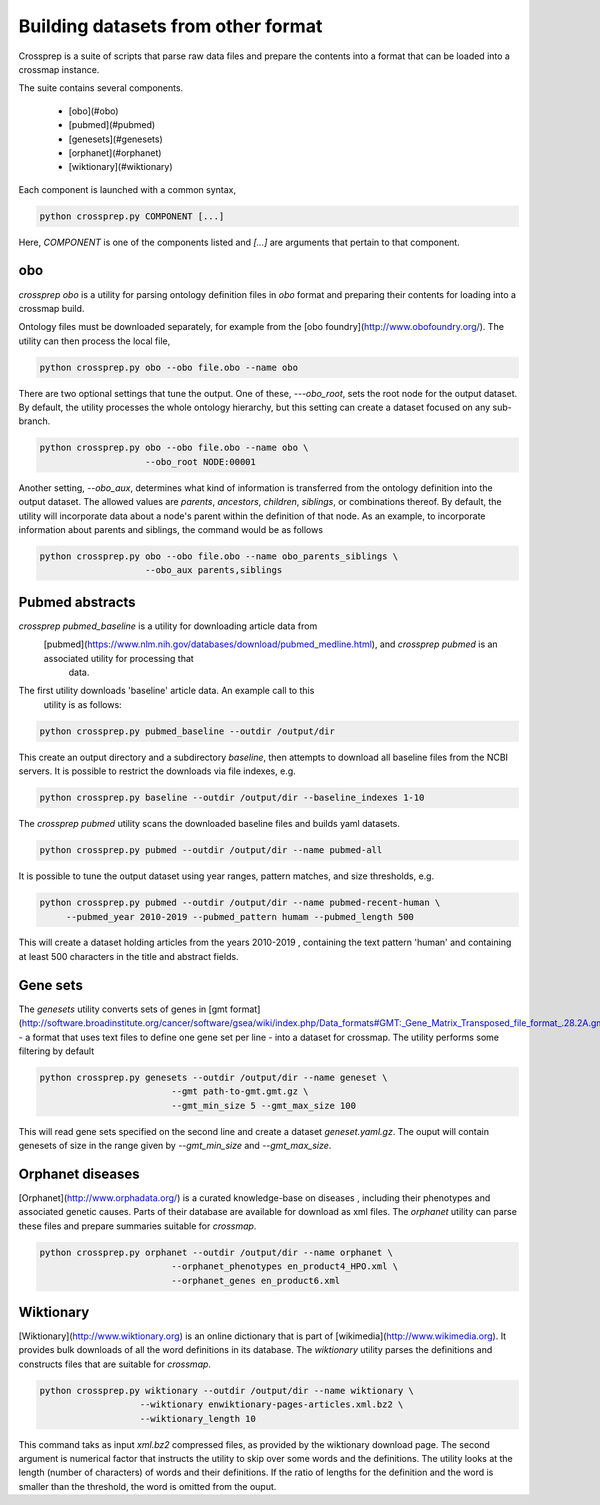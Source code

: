 Building datasets from other format
===================================

Crossprep is a suite of scripts that parse raw data files and prepare the
contents into a format that can be loaded into a crossmap instance.

The suite contains several components. 

 - [obo](#obo)
 - [pubmed](#pubmed)
 - [genesets](#genesets)
 - [orphanet](#orphanet)
 - [wiktionary](#wiktionary)
 
Each component is launched with a common syntax,

.. code:: bash

    python crossprep.py COMPONENT [...]


Here, `COMPONENT` is one of the components listed and `[...]` are arguments
that pertain to that component.



obo
~~~

`crossprep obo` is a utility for parsing ontology definition files in `obo`
format and preparing their contents for loading into a crossmap build.

Ontology files must be downloaded separately, for example from the [obo foundry](http://www.obofoundry.org/). The utility can then process the local file,

.. code:: bash

    python crossprep.py obo --obo file.obo --name obo


There are two optional settings that tune the output. One of these,
`---obo_root`, sets the root node for the output dataset. By default, the
utility processes the whole ontology hierarchy, but this setting can create
a dataset focused on any sub-branch.

.. code:: bash

    python crossprep.py obo --obo file.obo --name obo \
                        --obo_root NODE:00001

Another setting, `--obo_aux`, determines what kind of information is
transferred from the ontology definition into the output dataset. The
allowed values are `parents`, `ancestors`, `children`, `siblings`, or
combinations thereof. By default, the utility will incorporate data about
a node's parent within the definition of that node. As an example, to
incorporate information about parents and siblings, the command would be
as follows

.. code:: bash

    python crossprep.py obo --obo file.obo --name obo_parents_siblings \
                        --obo_aux parents,siblings


Pubmed abstracts
~~~~~~~~~~~~~~~~


`crossprep pubmed_baseline` is a utility for downloading article data from
 [pubmed](https://www.nlm.nih.gov/databases/download/pubmed_medline.html), and `crossprep pubmed` is an associated utility for processing that
  data.

The first utility downloads 'baseline' article data. An example call to this
 utility is as follows:

.. code:: bash

    python crossprep.py pubmed_baseline --outdir /output/dir


This create an output directory and a subdirectory `baseline`, then attempts
to download all baseline files from the NCBI servers. It is possible to
restrict the downloads via file indexes, e.g.

.. code:: bash

    python crossprep.py baseline --outdir /output/dir --baseline_indexes 1-10



The `crossprep pubmed` utility scans the downloaded baseline files and builds
yaml datasets.

.. code:: bash

    python crossprep.py pubmed --outdir /output/dir --name pubmed-all


It is possible to tune the output dataset using year ranges, pattern matches,
and size thresholds, e.g.

.. code:: bash

    python crossprep.py pubmed --outdir /output/dir --name pubmed-recent-human \
         --pubmed_year 2010-2019 --pubmed_pattern humam --pubmed_length 500


This will create a dataset holding articles from the years 2010-2019
, containing the text pattern 'human' and containing at least 500 characters
in the title and abstract fields.


Gene sets
~~~~~~~~~

The `genesets` utility converts sets of genes in [gmt format](http://software.broadinstitute.org/cancer/software/gsea/wiki/index.php/Data_formats#GMT:_Gene_Matrix_Transposed_file_format_.28.2A.gmt.29)
- a format that uses text files to define one gene set per line - into a dataset for crossmap.
The utility performs some filtering by default

.. code:: bash

    python crossprep.py genesets --outdir /output/dir --name geneset \
                             --gmt path-to-gmt.gmt.gz \
                             --gmt_min_size 5 --gmt_max_size 100


This will read gene sets specified on the second line and create a dataset
`geneset.yaml.gz`. The ouput will contain genesets of size in the range
given by `--gmt_min_size` and `--gmt_max_size`.


Orphanet diseases
~~~~~~~~~~~~~~~~~

[Orphanet](http://www.orphadata.org/) is a curated knowledge-base on diseases
, including their phenotypes and associated genetic causes. Parts of their
database are available for download as xml files. The `orphanet` utility can
parse these files and prepare summaries suitable for `crossmap`.

.. code:: bash

    python crossprep.py orphanet --outdir /output/dir --name orphanet \
                             --orphanet_phenotypes en_product4_HPO.xml \
                             --orphanet_genes en_product6.xml




Wiktionary
~~~~~~~~~~

[Wiktionary](http://www.wiktionary.org) is an online dictionary that is part
of [wikimedia](http://www.wikimedia.org). It provides bulk downloads of all
the word definitions in its database. The `wiktionary` utility parses the
definitions and constructs files that are suitable for `crossmap`.

.. code:: bash

    python crossprep.py wiktionary --outdir /output/dir --name wiktionary \
                       --wiktionary enwiktionary-pages-articles.xml.bz2 \
                       --wiktionary_length 10


This command taks as input `xml.bz2` compressed files, as provided by the
wiktionary download page. The second argument is numerical factor that
instructs the utility to skip over some words and the definitions. The
utility looks at the length (number of characters) of words and their
definitions. If the ratio of lengths for the definition and the word is
smaller than the threshold, the word is omitted from the ouput.

 